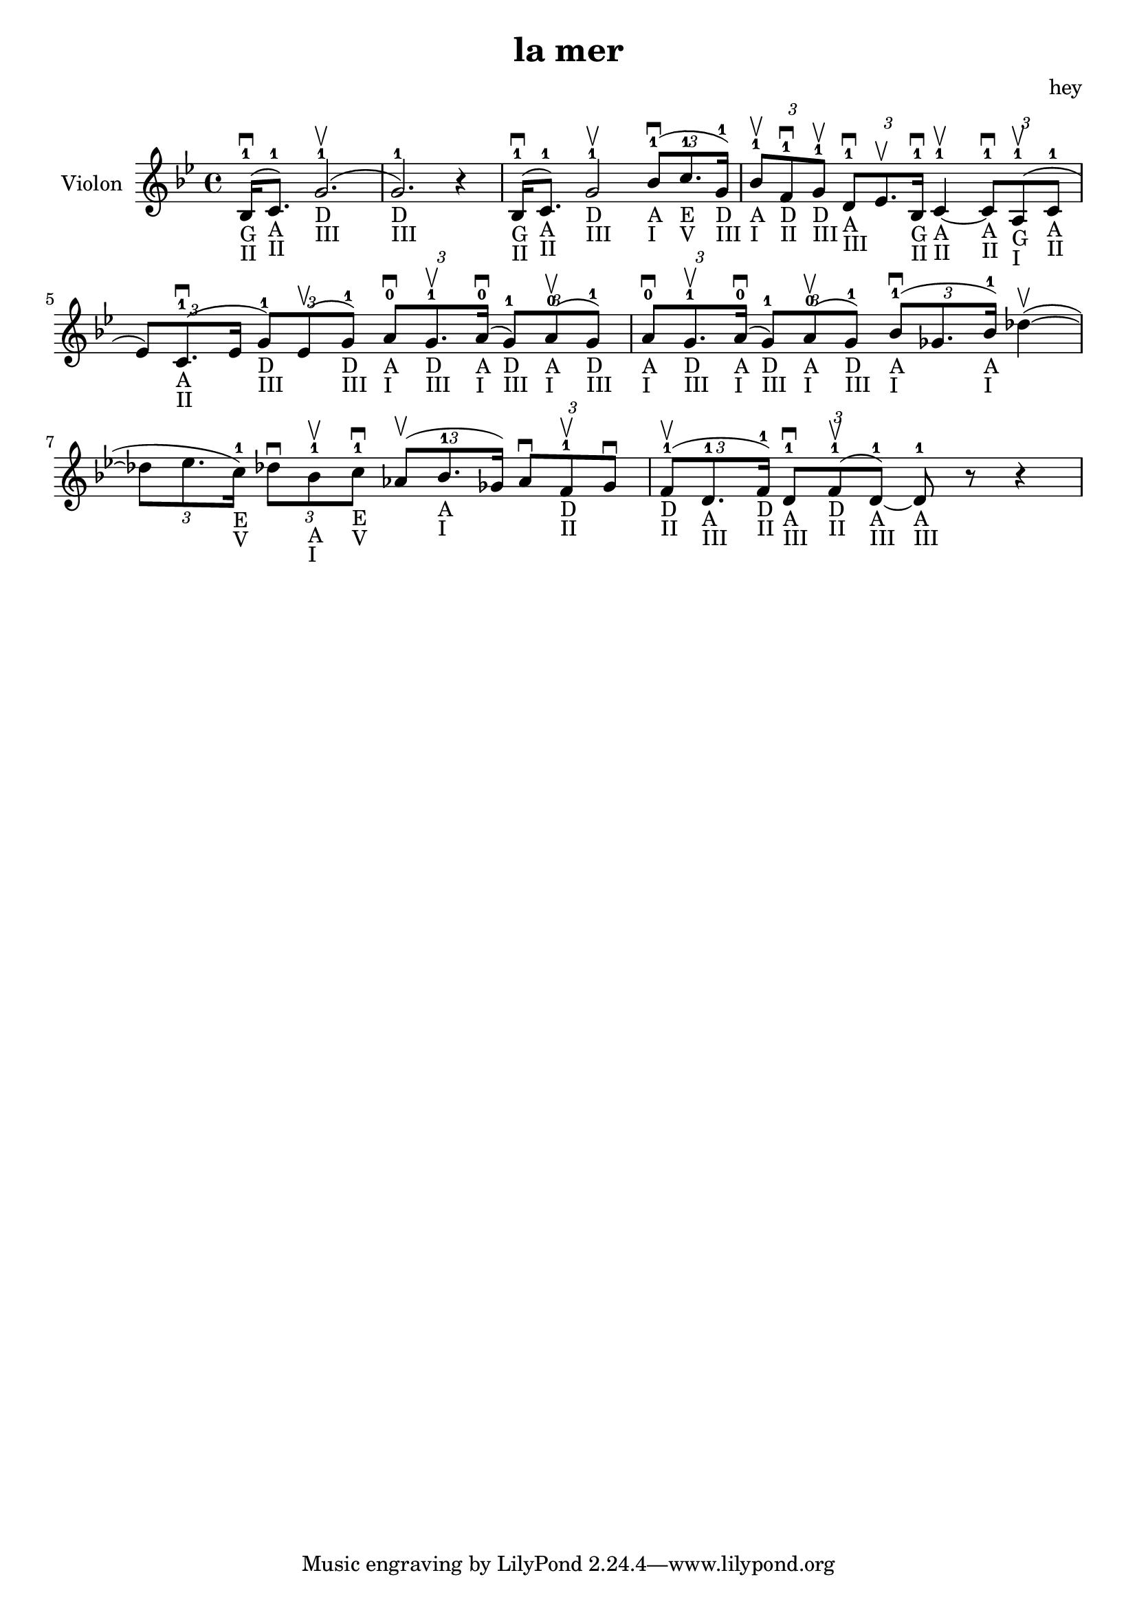 \version "2.20.0"

\header {
  title = "la mer"
  composer = "hey"
}

global = {
  \clef treble
  \key bes \major
  \time 4/4
}

violin = {
  
  \global
  {
  

  % Mesure 1
  \slurUp (bes16 ^1 _"G" _"II" \downbow  c'8. ^1 _"A" _"II")
  \slurUp (g'2. ^1 _"D" _"III" \upbow  g'2. ^1 _"D" _"III") r4
  }
  % Mesure 2
  {
    \slurUp (bes16 ^1 _"G" _"II" \downbow  c'8. ^1 _"A" _"II")
    g'2 ^1 _"D" _"III" \upbow 
    \tuplet 3/2 { \slurUp (bes'8 ^1 _"A" _"I" \downbow  c''8. ^1 _"E" _"V" g'16 ^1 _"D" _"III") }
  }

  % Mesure 3
  {
    \tuplet 3/2 { bes'8 ^1 _"A" _"I" \upbow  f'8 ^1 _"D" _"II" \downbow  g'8 ^1 _"D" _"III" \upbow  }
    \tuplet 3/2 { d'8 ^1 _"A" _"III" \downbow  es'8. \upbow  bes16 ^1 _"G" _"II" \downbow  }
    c'4 ^1 _"A" _"II"~ \upbow  
    \tuplet 3/2 { c'8 ^1 _"A" _"II" \downbow  \slurUp (a8 ^1 _"G" _"I" \upbow  c'8 ^1 _"A" _"II" }
    \tuplet 3/2 { es'8) \slurUp (c'8. ^1 _"A" _"II" \downbow  es'16 }
    \tuplet 3/2 { g'8 ^1 _"D" _"III") \slurUp (es'8 \upbow  g'8 ^1 _"D" _"III") }
    \tuplet 3/2 { a'8 ^0 _"A" _"I" \downbow  g'8. ^1 _"D" _"III" \upbow  \slurUp (a'16 ^0 _"A" _"I" \downbow  }
    \tuplet 3/2 { g'8 ^1 _"D" _"III") \slurUp (a'8 ^0 _"A" _"I" \upbow  g'8 ^1 _"D" _"III") }
    \tuplet 3/2 { a'8 ^0 _"A" _"I" \downbow  g'8. ^1 _"D" _"III" \upbow  \slurUp (a'16 ^0 _"A" _"I" \downbow  }
    \tuplet 3/2 { g'8 ^1 _"D" _"III") \slurUp (a'8 ^0 _"A" _"I" \upbow  g'8 ^1 _"D" _"III") }
  }

  % Mesure 4 — clef treble
  {
    \tuplet 3/2 { \slurUp (bes'8 ^1 _"A" _"I" \downbow  ges'8. bes'16 ^1 _"A" _"I") }
    \slurUp (des''4~ \upbow 
    \tuplet 3/2 { des''8 es''8. c''16 ^1 _"E" _"V") }
    \tuplet 3/2 { des''8 \downbow  bes'8 ^1 _"A" _"I" \upbow  c''8 ^1 _"E" _"V" \downbow  }
    \tuplet 3/2 { \slurUp (as'8 \upbow  bes'8. ^1 _"A" _"I" ges'16) }
    \tuplet 3/2 { as'8 \downbow  f'8 ^1 _"D" _"II" \upbow  ges'8 \downbow  }
  }

  % Mesure 5
  {
    \tuplet 3/2 { \slurUp (f'8 ^1 _"D" _"II" \upbow  d'8. ^1 _"A" _"III" f'16 ^1 _"D" _"II") }
    \tuplet 3/2 { d'8 ^1 _"A" _"III" \downbow  \slurUp (f'8 ^1 _"D" _"II" \upbow  d'8 ^1 _"A" _"III"~) }
    d'8 ^1 _"A" _"III" r8 r4
    
  }
}

\score {
  \new Staff \with {
    instrumentName = "Violon"
    midiInstrument = "violin"
  } \violin

  \layout { }
  \midi {
    \tempo 4=100
  }
}

